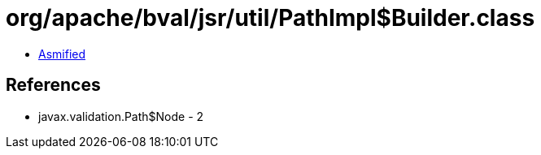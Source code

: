 = org/apache/bval/jsr/util/PathImpl$Builder.class

 - link:PathImpl$Builder-asmified.java[Asmified]

== References

 - javax.validation.Path$Node - 2
